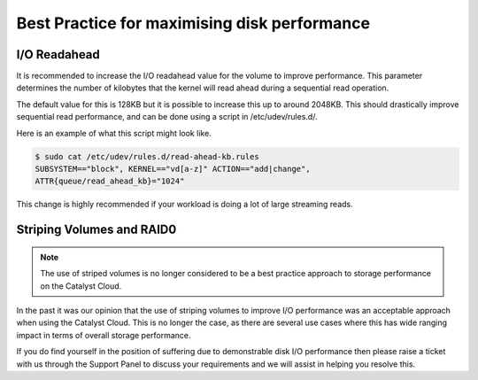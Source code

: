 #############################################
Best Practice for maximising disk performance
#############################################

*************
I/O Readahead
*************

It is recommended to increase the I/O readahead value for the volume to improve
performance. This parameter determines the number of kilobytes that the kernel
will read ahead during a sequential read operation.

The default value for this is 128KB but it is possible to increase this up to
around 2048KB. This should drastically improve sequential read performance, and
can be done using a script in /etc/udev/rules.d/.

Here is an example of what this script might look like.

.. code-block:: console

  $ sudo cat /etc/udev/rules.d/read-ahead-kb.rules
  SUBSYSTEM=="block", KERNEL=="vd[a-z]" ACTION=="add|change",
  ATTR{queue/read_ahead_kb}="1024"

This change is highly recommended if your workload is doing a lot of large streaming
reads.

**************************
Striping Volumes and RAID0
**************************

.. Note::

  The use of striped volumes is no longer considered to be a best practice approach to storage
  performance on the Catalyst Cloud.

In the past it was our opinion that the use of striping volumes to improve I/O performance was an
acceptable approach when using the Catalyst Cloud. This is no longer the case, as there are
several use cases where this has wide ranging impact in terms of overall storage performance.

If you do find yourself in the position of suffering due to demonstrable disk I/O performance
then please raise a ticket with us through the Support Panel to discuss your requirements and we
will assist in helping you resolve this.
